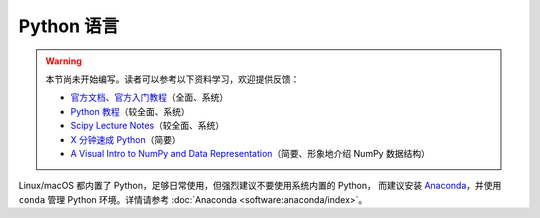 Python 语言
===========

.. warning::

    本节尚未开始编写。读者可以参考以下资料学习，欢迎提供反馈：

    - `官方文档 <https://docs.python.org/zh-cn/3/>`__\ 、\
      `官方入门教程 <https://docs.python.org/zh-cn/3/tutorial/index.html>`__\ （全面、系统）
    - `Python 教程 <https://www.liaoxuefeng.com/wiki/1016959663602400>`__\ （较全面、系统）
    - `Scipy Lecture Notes <https://scipy-lectures.org/index.html>`__\ （较全面、系统）
    - `X 分钟速成 Python <https://learnxinyminutes.com/docs/zh-cn/python-cn/>`__\ （简要）
    - `A Visual Intro to NumPy and Data Representation <https://jalammar.github.io/visual-numpy/>`__\
      （简要、形象地介绍 NumPy 数据结构）

Linux/macOS 都内置了 Python，足够日常使用，但强烈建议不要使用系统内置的 Python，
而建议安装 `Anaconda <https://www.anaconda.com/products/individual>`__，并使用
``conda`` 管理 Python 环境。详情请参考 :doc:`Anaconda <software:anaconda/index>`。
